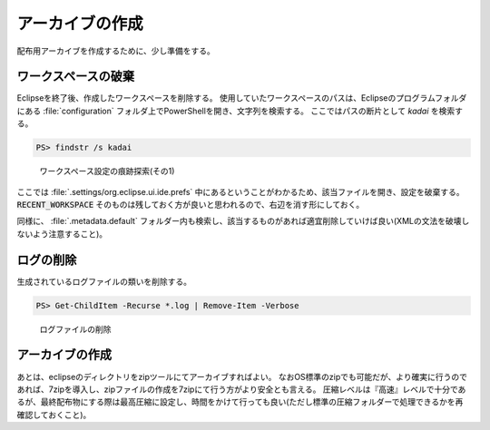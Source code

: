 .. _packing:

アーカイブの作成
========================

配布用アーカイブを作成するために、少し準備をする。

ワークスペースの破棄
------------------------

Eclipseを終了後、作成したワークスペースを削除する。
使用していたワークスペースのパスは、Eclipseのプログラムフォルダにある :file:`configuration` フォルダ上でPowerShellを開き、文字列を検索する。
ここではパスの断片として `kadai` を検索する。

.. code-block:: ps1

    PS> findstr /s kadai

.. figure:: images/1-03-searchws.png

    ワークスペース設定の痕跡探索(その1)

ここでは :file:`.settings/org.eclipse.ui.ide.prefs` 中にあるということがわかるため、該当ファイルを開き、設定を破棄する。
:code:`RECENT_WORKSPACE` そのものは残しておく方が良いと思われるので、右辺を消す形にしておく。

.. code-block::
    :linenos:
    :emphasize-lines: 2

    MAX_RECENT_WORKSPACES=10
    RECENT_WORKSPACES=c\:\\java\\kadai\nc\:\\java\\kadai-temp
    RECENT_WORKSPACES_PROTOCOL=3
    SHOW_RECENT_WORKSPACES=false
    SHOW_WORKSPACE_SELECTION_DIALOG=true
    eclipse.preferences.version=1

.. code-block::
    :linenos:
    :emphasize-lines: 2

    MAX_RECENT_WORKSPACES=10
    RECENT_WORKSPACES=
    RECENT_WORKSPACES_PROTOCOL=3
    SHOW_RECENT_WORKSPACES=false
    SHOW_WORKSPACE_SELECTION_DIALOG=true
    eclipse.preferences.version=1

同様に、 :file:`.metadata.default` フォルダー内も検索し、該当するものがあれば適宜削除していけば良い(XMLの文法を破壊しないよう注意すること)。

ログの削除
-------------------

生成されているログファイルの類いを削除する。

.. code-block:: ps1

    PS> Get-ChildItem -Recurse *.log | Remove-Item -Verbose 

.. figure:: images/1-04-removelog.png

    ログファイルの削除

アーカイブの作成
---------------------------

あとは、eclipseのディレクトリをzipツールにてアーカイブすればよい。
なおOS標準のzipでも可能だが、より確実に行うのであれば、7zipを導入し、zipファイルの作成を7zipにて行う方がより安全とも言える。
圧縮レベルは『高速』レベルで十分であるが、最終配布物にする際は最高圧縮に設定し、時間をかけて行っても良い(ただし標準の圧縮フォルダーで処理できるかを再確認しておくこと)。
